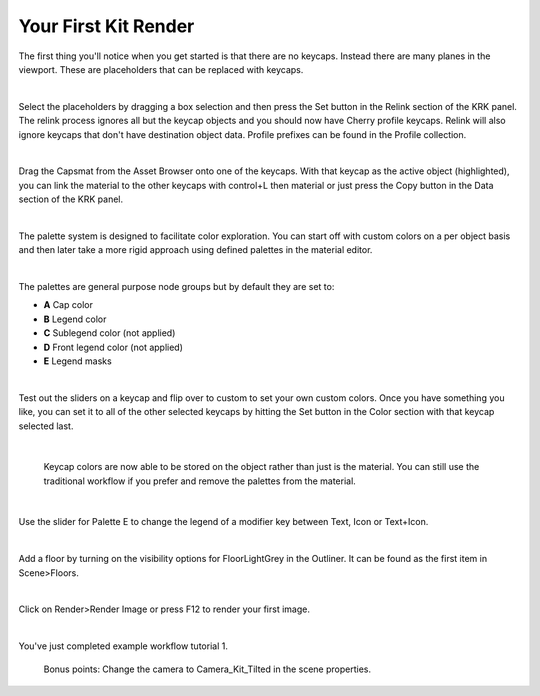 Your First Kit Render
====

The first thing you'll notice when you get started is that there are no keycaps. Instead there are many planes in the viewport. These are placeholders that can be replaced with keycaps.

.. image:: img/Placeholders.PNG

|

Select the placeholders by dragging a box selection and then press the Set button in the Relink section of the KRK panel. The relink process ignores all but the keycap objects and you should now have Cherry profile keycaps. Relink will also ignore keycaps that don't have destination object data. Profile prefixes can be found in the Profile collection.

.. image:: img/setcherry.gif

|

Drag the Capsmat from the Asset Browser onto one of the keycaps. With that keycap as the active object (highlighted), you can link the material to the other keycaps with control+L then material or just press the Copy button in the Data section of the KRK panel.

.. image:: img/copymat.gif

|

The palette system is designed to facilitate color exploration. You can start off with custom colors on a per object basis and then later take a more rigid approach using defined palettes in the material editor.

.. image:: img/CustomPalette.gif

|

The palettes are general purpose node groups but by default they are set to:

- **A** Cap color
- **B** Legend color
- **C** Sublegend color (not applied)
- **D** Front legend color (not applied)
- **E** Legend masks

.. image:: img/Palettes.PNG

|

Test out the sliders on a keycap and flip over to custom to set your own custom colors. Once you have something you like, you can set it to all of the other selected keycaps by hitting the Set button in the Color section with that keycap selected last.

.. image:: img/SetColor.gif

|

   Keycap colors are now able to be stored on the object rather than just is the material. You can still use the traditional workflow if you prefer and remove the palettes from the material.

|

Use the slider for Palette E to change the legend of a modifier key between Text, Icon or Text+Icon. 

.. image:: img/PaletteE.gif

|

Add a floor by turning on the visibility options for FloorLightGrey in the Outliner. It can be found as the first item in Scene>Floors.

.. image:: img/floorvis.gif

|

Click on Render>Render Image or press F12 to render your first image.

.. image:: img/w1render.jpg

|

You've just completed example workflow tutorial 1.

   Bonus points:
   Change the camera to Camera_Kit_Tilted in the scene properties.
